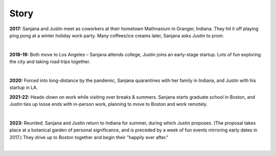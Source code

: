 Story
=====

**2017:**
Sanjana and Justin meet as coworkers at their hometown Mathnasium in Granger, Indiana.
They hit it off playing ping pong at a winter holiday work party.
Many coffees/ice creams later, Sanjana asks Justin to prom.

.. raw:: html
    :file: imports/story/photos-2017.html

|

**2018-19:**
Both move to Los Angeles – Sanjana attends college, Justin joins an early-stage startup.
Lots of fun exploring the city and taking road trips together.

.. raw:: html
    :file: imports/story/photos-2018-19.html

|

**2020:**
Forced into long-distance by the pandemic,
Sanjana quarantines with her family in Indiana,
and Justin with his startup in LA.

**2021-22:**
Heads-down on work while visiting over breaks & summers.
Sanjana starts graduate school in Boston, and
Justin ties up loose ends with in-person work, planning to move to Boston and work remotely.

.. raw:: html
    :file: imports/story/photos-2021-22.html

|

**2023:**
Reunited. Sanjana and Justin return to Indiana for summer, during which Justin proposes.
(The proposal takes place at a botanical garden of personal significance,
and is preceded by a week of fun events mirroring early dates in 2017.)
They drive up to Boston together and begin their "happily ever after."

.. raw:: html
    :file: imports/story/photos-2023.html

|